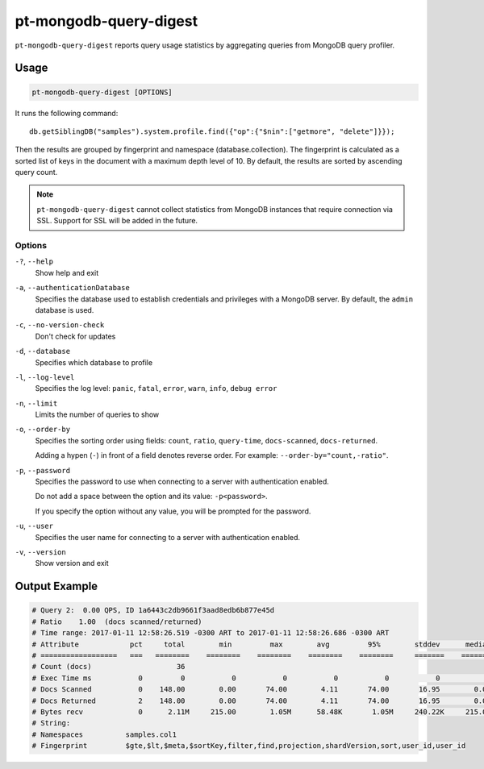 .. _pt-mongodb-query-digest:

=======================
pt-mongodb-query-digest
=======================

``pt-mongodb-query-digest`` reports query usage statistics
by aggregating queries from MongoDB query profiler.

Usage
=====

.. code-block:: bash

   pt-mongodb-query-digest [OPTIONS]

It runs the following command::

 db.getSiblingDB("samples").system.profile.find({"op":{"$nin":["getmore", "delete"]}});

Then the results are grouped by fingerprint and namespace
(database.collection).
The fingerprint is calculated as a sorted list of keys in the document
with a maximum depth level of 10.
By default, the results are sorted by ascending query count.

.. note:: ``pt-mongodb-query-digest`` cannot collect statistics
   from MongoDB instances that require connection via SSL.
   Support for SSL will be added in the future.

Options
-------

``-?``, ``--help``
  Show help and exit

``-a``, ``--authenticationDatabase``
  Specifies the database used to establish credentials and privileges
  with a MongoDB server.
  By default, the ``admin`` database is used.

``-c``, ``--no-version-check``
  Don't check for updates

``-d``, ``--database``
  Specifies which database to profile

``-l``, ``--log-level``
  Specifies the log level:
  ``panic``, ``fatal``, ``error``, ``warn``, ``info``, ``debug error``

``-n``, ``--limit``
  Limits the number of queries to show

``-o``, ``--order-by``
  Specifies the sorting order using fields:
  ``count``, ``ratio``, ``query-time``, ``docs-scanned``, ``docs-returned``.

  Adding a hypen (``-``) in front of a field denotes reverse order.
  For example: ``--order-by="count,-ratio"``.

``-p``, ``--password``
  Specifies the password to use when connecting to a server
  with authentication enabled.

  Do not add a space between the option and its value: ``-p<password>``.

  If you specify the option without any value,
  you will be prompted for the password.

``-u``, ``--user``
  Specifies the user name for connecting to a server
  with authentication enabled.

``-v``, ``--version``
  Show version and exit

Output Example
==============

.. code-block:: none

   # Query 2:  0.00 QPS, ID 1a6443c2db9661f3aad8edb6b877e45d
   # Ratio    1.00  (docs scanned/returned)
   # Time range: 2017-01-11 12:58:26.519 -0300 ART to 2017-01-11 12:58:26.686 -0300 ART
   # Attribute            pct     total        min         max        avg         95%        stddev      median
   # ==================   ===   ========    ========    ========    ========    ========     =======    ========
   # Count (docs)                    36 
   # Exec Time ms           0         0           0           0           0           0           0           0 
   # Docs Scanned           0    148.00        0.00       74.00        4.11       74.00       16.95        0.00 
   # Docs Returned          2    148.00        0.00       74.00        4.11       74.00       16.95        0.00 
   # Bytes recv             0      2.11M     215.00        1.05M      58.48K       1.05M     240.22K     215.00 
   # String:
   # Namespaces          samples.col1
   # Fingerprint         $gte,$lt,$meta,$sortKey,filter,find,projection,shardVersion,sort,user_id,user_id


